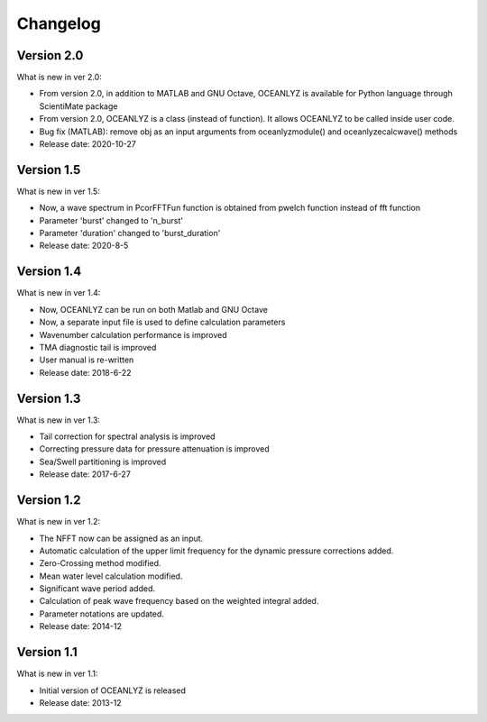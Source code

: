 Changelog
=========

Version 2.0
-----------

What is new in ver 2.0:

* From version 2.0, in addition to MATLAB and GNU Octave, OCEANLYZ is available for Python language through ScientiMate package
* From version 2.0, OCEANLYZ is a class (instead of function). It allows OCEANLYZ to be called inside user code.
* Bug fix (MATLAB): remove obj as an input arguments from oceanlyzmodule() and oceanlyzecalcwave() methods
* Release date: 2020-10-27

Version 1.5
-----------

What is new in ver 1.5:

* Now, a wave spectrum in PcorFFTFun function is obtained from pwelch function instead of fft function
* Parameter 'burst' changed to 'n_burst'
* Parameter 'duration' changed to 'burst_duration'
* Release date: 2020-8-5

Version 1.4
-----------

What is new in ver 1.4:

* Now, OCEANLYZ can be run on both Matlab and GNU Octave
* ​Now, a separate input file is used to define calculation parameters
* Wavenumber calculation performance is improved 
* TMA diagnostic tail is improved
* User manual is re-written
* Release date: 2018-6-22

Version 1.3
-----------

What is new in ver 1.3:

* Tail correction for spectral analysis is improved
* Correcting pressure data for pressure attenuation is improved
* Sea/Swell partitioning is improved 
* Release date: 2017-6-27

Version 1.2
-----------

What is new in ver 1.2:

* The NFFT now can be assigned as an input.
* Automatic calculation of the upper limit frequency for the dynamic pressure corrections added.
* Zero-Crossing method modified.
* Mean water level calculation modified.
* Significant wave period added.
* Calculation of peak wave frequency based on the weighted integral added.
* Parameter notations are updated.
* Release date: 2014-12

Version 1.1
-----------

What is new in ver 1.1:

* Initial version of OCEANLYZ is released
* Release date: 2013-12
